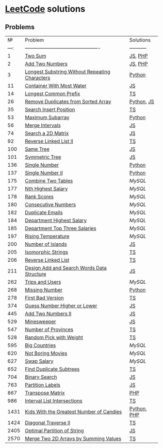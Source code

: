 * [[https://leetcode.com/problemset/all/][LeetCode]] solutions

** Problems
|    № | Problem                                        | Solutions   |
| ---: | ---------------------------------------------- | ----------- |
|    1 | [[https://leetcode.com/problems/two-sum][Two Sum]]                                        | [[file:algorithms/two-sum.js][JS]], [[file:algorithms/two-sum.php][PHP]]     |
|    2 | [[https://leetcode.com/problems/add-two-numbers][Add Two Numbers]]                                | [[file:algorithms/add-two-numbers.js][JS]], [[file:algorithms/add-two-numbers.php][PHP]]     |
|    3 | [[https://leetcode.com/problems/longest-substring-without-repeating-characters][Longest Substring Without Repeating Characters]] | [[file:algorithms/longest-substring-without-repeating-characters.py][Python]]      |
|   11 | [[https://leetcode.com/problems/container-with-most-water/][Container With Most Water]]                      | [[file:algorithms/container-with-most-water.js][JS]]          |
|   14 | [[https://leetcode.com/problems/longest-common-prefix/][Longest Common Prefix]]                          | [[file:algorithms/longest-common-prefix.ts][TS]]          |
|   26 | [[https://leetcode.com/problems/remove-duplicates-from-sorted-array][Remove Duplicates from Sorted Array]]            | [[file:algorithms/remove-duplicates-from-sorted-array.py][Python]], [[file:algorithms/remove-duplicates-from-sorted-array.js][JS]]  |
|   35 | [[https://leetcode.com/problems/search-insert-position/][Search Insert Position]]                         | [[file:algorithms/search-insert-position.ts][TS]]          |
|   53 | [[https://leetcode.com/problems/maximum-subarray/][Maximum Subarray]]                               | [[file:algorithms/maximum-subarray.py][Python]]      |
|   56 | [[https://leetcode.com/problems/merge-intervals/][Merge Intervals]]                                | [[file:algorithms/merge-intervals.js][JS]]          |
|   74 | [[https://leetcode.com/problems/search-a-2d-matrix/][Search a 2D Matrix]]                             | [[file:algorithms/search-a-2d-matrix.js][JS]]          |
|   92 | [[https://leetcode.com/problems/reverse-linked-list-ii/][Reverse Linked List II]]                         | [[file:algorithms/reverse-linked-list-ii.ts][TS]]          |
|  100 | [[https://leetcode.com/problems/same-tree/][Same Tree]]                                      | [[file:algorithms/same-tree.js][JS]]          |
|  101 | [[https://leetcode.com/problems/symmetric-tree/][Symmetric Tree]]                                 | [[file:algorithms/symmetric-tree.js][JS]]          |
|  136 | [[https://leetcode.com/problems/single-number/][Single Number]]                                  | [[file:algorithms/single-number.py][Python]]      |
|  137 | [[https://leetcode.com/problems/single-number-ii/][Single Number II]]                               | [[file:algorithms/single-number-ii.py][Python]]      |
|  175 | [[https://leetcode.com/problems/combine-two-tables/][Combine Two Tables]]                             | [[databases/combine-two-tables.sql][MySQL]]       |
|  177 | [[https://leetcode.com/problems/nth-highest-salary/][Nth Highest Salary]]                             | [[databases/nth-highest-salary.sql][MySQL]]       |
|  178 | [[https://leetcode.com/problems/rank-scores/][Rank Scores]]                                    | [[databases/rank-scores.sql][MySQL]]       |
|  180 | [[https://leetcode.com/problems/consecutive-numbers/][Consecutive Numbers]]                            | [[databases/consecutive-numbers.sql][MySQL]]       |
|  182 | [[https://leetcode.com/problems/duplicate-emails/][Duplicate Emails]]                               | [[databases/duplicate-emails.sql][MySQL]]       |
|  184 | [[https://leetcode.com/problems/department-highest-salary/][Department Highest Salary]]                      | [[databases/department-highest-salary.sql][MySQL]]       |
|  185 | [[https://leetcode.com/problems/department-top-three-salaries/][Department Top Three Salaries]]                  | [[databases/department-top-three-salaries.sql][MySQL]]       |
|  197 | [[https://leetcode.com/problems/rising-temperature/][Rising Temperature]]                             | [[databases/rising-temperature.sql][MySQL]]       |
|  200 | [[https://leetcode.com/problems/number-of-islands/][Number of Islands]]                              | [[file:algorithms/number-of-islands.js][JS]]          |
|  205 | [[https://leetcode.com/problems/isomorphic-strings/][Isomorphic Strings]]                             | [[file:algorithms/isomorphic-strings.js][TS]]          |
|  206 | [[https://leetcode.com/problems/reverse-linked-list/][Reverse Linked List]]                            | [[file:algorithms/reverse-linked-list.ts][TS]]          |
|  211 | [[https://leetcode.com/problems/design-add-and-search-words-data-structure/][Design Add and Search Words Data Structure]]     | [[file:algorithms/design-add-and-search-words-data-structure.js][JS]]          |
|  262 | [[https://leetcode.com/problems/trips-and-users/][Trips and Users]]                                | [[databases/trips-and-users.sql][MySQL]]       |
|  268 | [[https://leetcode.com/problems/missing-number/][Missing Number]]                                 | [[file:algorithms/missing-number.py][Python]]      |
|  278 | [[https://leetcode.com/problems/first-bad-version/][First Bad Version]]                              | [[file:algorithms/first-bad-version.ts][TS]]          |
|  374 | [[https://leetcode.com/problems/guess-number-higher-or-lower/][Guess Number Higher or Lower]]                   | [[file:algorithms/guess-number-higher-or-lower.js][JS]]          |
|  445 | [[https://leetcode.com/problems/add-two-numbers-ii/][Add Two Numbers II]]                             | [[file:algorithms/add-two-numbers-ii.js][JS]]          |
|  529 | [[https://leetcode.com/problems/minesweeper/][Minesweeper]]                                    | [[file:algorithms/minesweeper.js][JS]]          |
|  547 | [[https://leetcode.com/problems/number-of-provinces/][Number of Provinces]]                            | [[file:algorithms/number-of-provinces.ts][TS]]          |
|  528 | [[https://leetcode.com/problems/random-pick-with-weight/][Random Pick with Weight]]                        | [[file:algorithms/random-pick-with-weight.ts][TS]]          |
|  595 | [[https://leetcode.com/problems/big-countries/][Big Countries]]                                  | [[databases/big-countries.sql][MySQL]]       |
|  620 | [[https://leetcode.com/problems/not-boring-movies/][Not Boring Movies]]                              | [[databases/not-boring-movies.sql][MySQL]]       |
|  627 | [[https://leetcode.com/problems/swap-salary/][Swap Salary]]                                    | [[databases/swap-salary.sql][MySQL]]       |
|  652 | [[https://leetcode.com/problems/find-duplicate-subtrees/][Find Duplicate Subtrees]]                        | [[file:algorithms/find-duplicate-subtrees.ts][TS]]          |
|  704 | [[https://leetcode.com/problems/binary-search/][Binary Search]]                                  | [[file:algorithms/binary-search.js][JS]]          |
|  763 | [[https://leetcode.com/problems/partition-labels/][Partition Labels]]                               | [[file:algorithms/partition-labels.js][JS]]          |
|  867 | [[https://leetcode.com/problems/transpose-matrix][Transpose Matrix]]                               | [[file:algorithms/transpose-matrix.php][PHP]]         |
|  986 | [[https://leetcode.com/problems/interval-list-intersections/][Interval List Intersections]]                    | [[file:algorithms/interval-list-intersections.ts][TS]]          |
| 1431 | [[https://leetcode.com/problems/kids-with-the-greatest-number-of-candies][Kids With the Greatest Number of Candies]]       | [[file:algorithms/kids-with-the-greatest-number-of-candies.py][Python]], [[file:algorithms/kids-with-the-greatest-number-of-candies.php][PHP]] |
| 1424 | [[https://leetcode.com/problems/diagonal-traverse-ii/][Diagonal Traverse II]]                           | [[file:algorithms/diagonal-traverse-ii.ts][TS]]          |
| 2405 | [[https://leetcode.com/problems/optimal-partition-of-string/][Optimal Partition of String]]                    | [[file:algorithms/optimal-partition-of-string.js][JS]]          |
| 2570 | [[https://leetcode.com/problems/merge-two-2d-arrays-by-summing-values/][Merge Two 2D Arrays by Summing Values]]          | [[file:algorithms/merge-two-2d-arrays-by-summing-values.ts][TS]]          |
